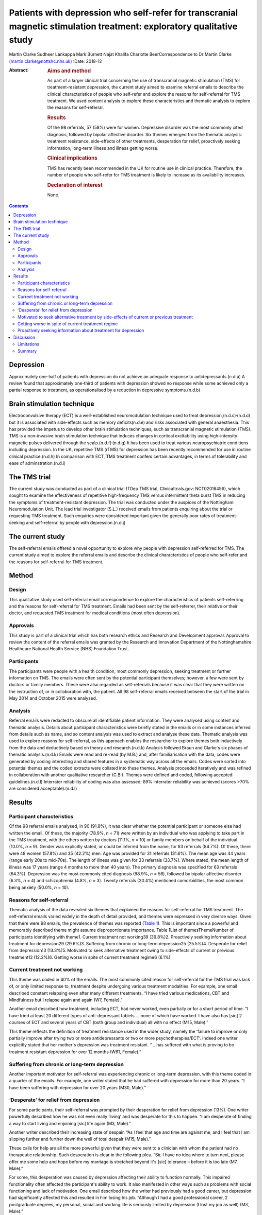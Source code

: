 ======================================================================================================================
Patients with depression who self-refer for transcranial magnetic stimulation treatment: exploratory qualitative study
======================================================================================================================

Martin Clarke
Sudheer Lankappa
Mark Burnett
Najat Khalifa
Charlotte BeerCorrespondence to Dr Martin Clarke
(martin.clarke@nottshc.nhs.uk)
:Date: 2018-12

:Abstract:
   .. rubric:: Aims and method
      :name: sec_a1

   As part of a larger clinical trial concerning the use of transcranial
   magnetic stimulation (TMS) for treatment-resistant depression, the
   current study aimed to examine referral emails to describe the
   clinical characteristics of people who self-refer and explore the
   reasons for self-referral for TMS treatment. We used content analysis
   to explore these characteristics and thematic analysis to explore the
   reasons for self-referral.

   .. rubric:: Results
      :name: sec_a2

   Of the 98 referrals, 57 (58%) were for women. Depressive disorder was
   the most commonly cited diagnosis, followed by bipolar affective
   disorder. Six themes emerged from the thematic analysis: treatment
   resistance, side-effects of other treatments, desperation for relief,
   proactively seeking information, long-term illness and illness
   getting worse.

   .. rubric:: Clinical implications
      :name: sec_a3

   TMS has recently been recommended in the UK for routine use in
   clinical practice. Therefore, the number of people who self-refer for
   TMS treatment is likely to increase as its availability increases.

   .. rubric:: Declaration of interest
      :name: sec_a4

   None.


.. contents::
   :depth: 3
..

.. _sec1-1a:

Depression
==========

Approximately one-half of patients with depression do not achieve an
adequate response to antidepressants.(n.d.a) A review found that
approximately one-third of patients with depression showed no response
while some achieved only a partial response to treatment, as
operationalised by a reduction in depressive symptoms.(n.d.b)

.. _sec1-1b:

Brain stimulation technique
===========================

Electroconvulsive therapy (ECT) is a well-established neuromodulation
technique used to treat depression,(n.d.c)\ :sup:`,`\ (n.d.d) but it is
associated with side-effects such as memory deficits(n.d.e) and risks
associated with general anaesthesia. This has provided the impetus to
develop other brain stimulation techniques, such as transcranial
magnetic stimulation (TMS). TMS is a non-invasive brain stimulation
technique that induces changes in cortical excitability using
high-intensity magnetic pulses delivered through the
scalp.(n.d.f)\ :sup:`,`\ (n.d.g) It has been used to treat various
neuropsychiatric conditions including depression. In the UK, repetitive
TMS (rTMS) for depression has been recently recommended for use in
routine clinical practice.(n.d.h) In comparison with ECT, TMS treatment
confers certain advantages, in terms of tolerability and ease of
adminstration.(n.d.i)

.. _sec1-1c:

The TMS trial
=============

The current study was conducted as part of a clinical trial (TDep TMS
trial, Clinicaltrials.gov: NCT02016456), which sought to examine the
effectiveness of repetitive high-frequency TMS versus intermittent theta
burst TMS in reducing the symptoms of treatment-resistant depression.
The trial was conducted under the auspices of the Nottingham
Neuromodulation Unit. The lead trial investigator (S.L.) received emails
from patients enquiring about the trial or requesting TMS treatment.
Such enquiries were considered important given the generally poor rates
of treatment-seeking and self-referral by people with depression.(n.d.j)

.. _sec1-1d:

The current study
=================

The self-referral emails offered a novel opportunity to explore why
people with depression self-referred for TMS. The current study aimed to
explore the referral emails and describe the clinical characteristics of
people who self-refer and the reasons for self-referral for TMS
treatment.

.. _sec1:

Method
======

.. _sec1-1:

Design
------

This qualitative study used self-referral email correspondence to
explore the characteristics of patients self-referring and the reasons
for self-referral for TMS treatment. Emails had been sent by the
self-referrer, their relative or their doctor, and requested TMS
treatment for medical conditions (most often depression).

.. _sec1-2:

Approvals
---------

This study is part of a clinical trial which has both research ethics
and Research and Development approval. Approval to review the content of
the referral emails was granted by the Research and Innovation
Department of the Nottinghamshire Healthcare National Health Service
(NHS) Foundation Trust.

.. _sec1-3:

Participants
------------

The participants were people with a health condition, most commonly
depression, seeking treatment or further information on TMS. The emails
were often sent by the potential participant themselves; however, a few
were sent by doctors or family members. These were also regarded as
self-referrals because it was clear that they were written on the
instruction of, or in collaboration with, the patient. All 98
self-referral emails received between the start of the trial in May 2014
and October 2015 were analysed.

.. _sec1-4:

Analysis
--------

Referral emails were redacted to obscure all identifiable patient
information. They were analysed using content and thematic analysis.
Details about participant characteristics were briefly stated in the
emails or in some instances inferred from details such as name, and so
content analysis was used to extract and analyse these data. Thematic
analysis was used to explore reasons for self-referral, as this approach
enables the researcher to explore themes both inductively from the data
and deductively based on theory and research.(n.d.k) Analysis followed
Braun and Clarke's six phases of thematic analysis.(n.d.k) Emails were
read and re-read (by M.B.) and, after familiarisation with the data,
codes were generated by coding interesting and shared features in a
systematic way across all the emails. Codes were sorted into potential
themes and the coded extracts were collated into these themes. Analysis
proceeded iteratively and was refined in collaboration with another
qualitative researcher (C.B.). Themes were defined and coded, following
accepted guidelines.(n.d.l) Interrater reliability of coding was also
assessed; 89% interrater reliability was achieved (scores >70% are
considered acceptable).(n.d.l)

.. _sec2:

Results
=======

.. _sec2-1:

Participant characteristics
---------------------------

Of the 98 referral emails analysed, in 90 (91.8%), it was clear whether
the potential participant or someone else had written the email. Of
these, the majority (78.9%, *n* = 71) were written by an individual who
was applying to take part in the TMS treatment, with the others written
by doctors (11.1%, *n* = 10) or family members on behalf of the
individual (10.0%, *n* = 9). Gender was explicitly stated, or could be
inferred from the name, for 83 referrals (84.7%). Of these, there were
48 women (57.8%) and 35 (42.2%) men. Age was provided for 31 referrals
(31.6%). The mean age was 44 years (range early 20s to mid-70s). The
length of illness was given for 33 referrals (33.7%). Where stated, the
mean length of illness was 17 years (range 4 months to more than 40
years). The primary diagnosis was specified for 63 referrals (64.3%).
Depression was the most commonly cited diagnosis (88.9%, *n* = 56),
followed by bipolar affective disorder (6.3%, *n* = 4) and schizophrenia
(4.8%, *n* = 3). Twenty referrals (20.4%) mentioned comorbidities, the
most common being anxiety (50.0%, *n* = 10).

.. _sec2-2:

Reasons for self-referral
-------------------------

Thematic analysis of the data revealed six themes that explained the
reasons for self-referral for TMS treatment. The self-referral emails
varied widely in the depth of detail provided, and themes were expressed
in very diverse ways. Given that there were 98 emails, the prevalence of
themes was reported (`Table 1 <#tab01>`__). This is important since a
powerful and memorably described theme might assume disproportionate
importance. Table 1List of themesThemeNumber of participants identifying
with theme1. Current treatment not working39 (39.8%)2. Proactively
seeking information about treatment for depression29 (29.6%)3. Suffering
from chronic or long-term depression25 (25.5%)4. Desperate for relief
from depression13 (13.3%)5. Motivated to seek alternative treatment
owing to side-effects of current or previous treatment12 (12.2%)6.
Getting worse in spite of current treatment regime6 (6.1%)

.. _sec2-3:

Current treatment not working
-----------------------------

This theme was coded in 40% of the emails. The most commonly cited
reason for self-referral for the TMS trial was lack of, or only limited
response to, treatment despite undergoing various treatment modalities.
For example, one email described constant relapsing even after many
different treatments. “I have tried various medications, CBT and
Mindfulness but I relapse again and again (W7, Female).”

Another email described how treatment, including ECT, had never worked,
even partially or for a short period of time. “I have tried at least 20
different types of anti-depressant tablets … none of which have worked.
I have also has [sic] 2 courses of ECT and several years of CBT (both
group and individual) all with no effect (M15, Male).”

This theme reflects the definition of treatment resistance used in the
wider study, namely the ‘failure to improve or only partially improve
after trying two or more antidepressants or two or more
psychotherapies/ECT’. Indeed one writer explicitly stated that her
mother's depression was treatment resistant. “… has suffered with what
is proving to be treatment resistant depression for over 12 months (W61,
Female).”

.. _sec2-4:

Suffering from chronic or long-term depression
----------------------------------------------

Another important motivator for self-referral was experiencing chronic
or long-term depression, with this theme coded in a quarter of the
emails. For example, one writer stated that he had suffered with
depression for more than 20 years. “I have been suffering with
depression for over 20 years (M30, Male).”

.. _sec2-5:

‘Desperate’ for relief from depression
--------------------------------------

For some participants, their self-referral was prompted by their
desperation for relief from depression (13%). One writer powerfully
described how he was not even really ‘living’ and was desperate for this
to happen. “I am desperate of finding a way to start living and
enjoining [sic] life again (M3, Male).”

Another writer described their increasing state of despair. “As I feel
that age and time are against me, and I feel that I am slipping further
and further down the well of total despair (M15, Male).”

These calls for help are all the more powerful given that they were sent
to a clinician with whom the patient had no therapeutic relationship.
Such desperation is clear in the following plea. “Sir, I have no idea
where to turn next, please offer me some help and hope before my
marriage is stretched beyond it's [sic] tolerance – before it is too
late (M7, Male).”

For some, this desperation was caused by depression affecting their
ability to function normally. This impaired functionality often affected
the participant's ability to work. It also manifested in other ways such
as problems with social functioning and lack of motivation. One email
described how the writer had previously had a good career, but
depression had significantly affected this and resulted in him losing
his job. “Although I had a good professional career, 2 postgraduate
degrees, my personal, social and working life is seriously limited by
depression (I lost my job as well) (M3, Male).”

Another email described how his social life had been affected so badly
that he had cut himself off from those around him. “Have not been able
to work since and have now become a recluse cutting myself off from
family and friends (M20, Male).”

Another writer talked about how upsetting they found their lack of
functionality. “I am finding it very tedious and upsetting that I am
unable to do the things I would [want] to do and need to do at times
(W46, Female).”

.. _sec2-6:

Motivated to seek alternative treatment by side-effects of current or previous treatment
----------------------------------------------------------------------------------------

Self-referral was sometimes prompted by a desire to seek an alternative
treatment to avoid side-effects. TMS is a treatment with few
side-effects; these include headache, nausea, tiredness, syncope and,
very rarely, epileptic seizures. As such it was attractive to people who
had previously experienced negative side-effects with other treatments.
Participants were clearly aware of this and referred in their emails to
the intolerable side-effects they had previously experienced. “I was on
medication for several years but after coming off I have found it
impossible to get back to a medication without intolerable side effects
(W1, Female).”

Some participants had received ECT treatment and also had problems with
the severe side-effects associated with it. TMS is recognised has having
fewer severe side-effects, which is probably why the opportunity to
receive TMS was being explored. For example, one email described a
patient who had previously tried ECT but could not tolerate it so was
looking for a similar treatment but with less severe side-effects. “I
attempted ECT with her which she could not tolerate (W11, Female).”

.. _sec2-7:

Getting worse in spite of current treatment regime
--------------------------------------------------

A small number of people requesting TMS mentioned that their symptoms
were worsening despite treatment and that this is what prompted their
request to participate in the trial (6%). While this theme appeared in
only six emails, it powerfully describes the effect of progressive
deterioration on people's lives, as in the account below of a patient's
relative. “She is now living a twilight existence and progressively
deteriorating (W61, Female).”

.. _sec2-8:

Proactively seeking information about treatment for depression
--------------------------------------------------------------

An interesting inductive theme that emerged from the data was that for
some individuals, the self-referral was motivated by a desire to try
newer, unconventional, treatments for their illness (29.6%). Proactive
searching of the internet or health-related articles in papers and
magazines for novel treatments was how these individuals had found out
about the TMS trial.

Many of the patients had significant knowledge about TMS, having
previously researched TMS treatment. This theme illustrates how patients
with depression wish to be actively involved in exploring treatment
choices which are not offered by their general practitioner or
psychiatrist. For example, one patient described how they had been
researching TMS compared to other treatments they had been offered and
had found that it could be better. “I have read and looked at articles
regarding TMS and they look promising to cure depression with much
better success rate than medications alone or medication and counselling
(W7, Female).”

Another patient had been offered ECT but, having researched TMS, decided
that TMS was superior to ECT. “I have researched ECT and found that TMS
seems to [be] much superior but still evolving as a treatment for
depression (M20, Male).”

.. _sec3:

Discussion
==========

Depression is one of the most commonly cited causes of morbidity
worldwide,(n.d.m) with a lifetime prevalence of approximately
8–12%.(n.d.n)\ :sup:`,`\ (n.d.o) Depression can result in
suicide,(n.d.p) which accounts for 1.4% of all deaths worldwide.(n.d.q)
To our knowledge, this is the first study to describe the
characteristics of people with depression self-referring and the reasons
for self-referral for TMS treatment, albeit in the context of a trial.

Content analysis of the emails revealed that self-referrers were a
heterogeneous group. There was a broad age range, indicating that TMS
has a broad appeal across all age groups. Participants had generally
experienced their illness for several years. However, the average
illness length may be confounded if those who included their length of
illness were those who had experienced it for longer. For example,
participants may have included their long length of illness to emphasise
its severity, perhaps in the belief that it would increase their chance
of being accepted onto the trial.

More women than men self-referred for TMS treatment. This is in line
with research that has shown that women are more likely than men to seek
help for mental disorders,(n.d.r)\ :sup:`,`\ (n.d.s) and that depression
is more prevalent in women than men.(n.d.t)

Thematic analysis of the emails revealed a number of factors prompting
self-referral. The themes offer some important insights into what
motivates people with depression to enquire about TMS treatment. The
most common theme that emerged was ‘current treatment not working’.
Other related themes included ‘motivated to seek alternative treatment
owing to side-effects of current or previous treatment’, ‘suffering from
chronic or long-term depression’ and ‘getting worse in spite of current
treatment regime’. The side-effects of treatments with antidepressants
have been well documented(n.d.u)\ :sup:`,`\ (n.d.v) and so this was not
an unexpected theme. The chronicity and possible long-term nature of
depression are also well documented(n.d.w) and perhaps unsurprisingly
this was mentioned in one-quarter of self-referrals. Self-referrers also
reported that their symptoms were ‘getting worse in spite of a current
treatment regime’. Although this theme was the least common, revealed in
only six emails, it was powerfully described and resonates with the
literature on why people seek help,(n.d.x) and so should not be ignored.

A related and powerful theme was ‘desperate for relief from depression’.
Participants movingly described their desperation for relief from
depression. The lack of treatment options, and not just symptom
severity, may contribute to feelings of desperation.(n.d.y) Evidence of
such themes need not exclude participants from trials; as Swift(n.d.z)
commented, desperation affects voluntariness rather than capacity to
enter into a trial, and this is related to whether acceptable
alternative treatments are available. Moreover, Dunn and colleagues
argued that including desperate patients in clinical trials is
ethical.(n.d.y)

The themes described above go some way towards explaining why, despite
their depression, participants were actively seeking information about
treatment. The unexpected and inductive theme ‘proactively seeking
information about treatment for depression’ revealed how participants
had found information about the TMS trial while researching alternative
treatments.

To date, no published studies have examined why patients with depression
self-refer for TMS. However, gaining access to additional services, such
as otherwise unavailable interventions, has been identified as a key
facilitator for recruiting people with depression into clinical
trials.(n.d.aa) Although TMS was not discussed, the authors noted a
preference for interventions that did not involve medication.(n.d.aa)
This has important implications for recruitment and resonates with
Locock and Smith's study, which found personal benefit to be a primary
motivation for volunteering in a research study, more so than altruistic
considerations.(n.d.ab) Their study explored the reasons people
volunteered to participate in clinical trials across different (mainly
physical) conditions, and found that such personal benefits included
access to new treatment, access to better information and receiving care
from expert specialised teams.(n.d.ab)

.. _sec3-1:

Limitations
-----------

The main limitation of this study was the availability of data. Analyses
were constrained by the information available in the initial referral
email. Emails tend to be short and contain only information the writer
wishes to share. Accordingly, there was no opportunity to clarify
information with the participants, and relevant information may have
been omitted in the referral email. For example, there were missing data
for some of the participant characteristics. Furthermore, the
prospective provision of TMS was linked to a clinical trial where
participants received an intervention 4 days a week for 4 weeks.
Potential self-referrers may have been restricted by this costly and
time-consuming commitment, especially for those who lived further
afield. However, while these constraints may have had an influence on
who ultimately participated in the trial, the email writers were
enquiring about, rather than enrolling in, the study. Therefore, the
participant demographics may still be credible. Future research should
include interviews with participants to explore their reasons for
referral to TMS, to see whether similar reasons are identified which
support our findings. There was also no opportunity for participants to
provide feedback on the findings. It would also be informative to
explore whether participants’ reasons for referral were related to their
response to TMS. However, given that TMS is a relatively new technique
and is not yet widely used in the NHS, we are not aware of any previous
research on the characteristics of those who request the treatment or
their reasons for referral to it, particularly in the UK.

.. _sec3-2:

Summary
-------

In conclusion, the 98 people who self-referred for TMS were a
heterogeneous group, although the majority were female (57.8%). Thematic
analysis of the self-referral emails revealed that participants were
motivated by a desire for an effective alternative treatment for their
treatment-resistant depression. These findings have implications for how
participants for future TMS trials could be targeted; they also suggest
an increased demand for TMS as it becomes more widely known. Given the
updated guidance recommending rTMS for depression in routine clinical
practice in the UK(n.d.h), it is likely that more treatment centres will
be developed to facilitate this.(n.d.ac) Prior to this, rTMS was only
administered in research settings as National Institute for Health and
Care Excellence guidelines stated that although TMS was judged to be
safe, there was uncertainty about the clinical
efficacy.(n.d.f)\ :sup:`,`\ (n.d.ad)

**Martin Clarke** is a Research Fellow at Nottinghamshire Healthcare NHS
Foundation Trust and Honorary Assistant Professor at the School of
Medicine, University of Nottingham, UK; **Sudheer Lankappa** is a
Consultant Psychiatrist at Nottinghamshire Healthcare NHS Foundation
Trust and Honorary Clinical Associate Professor at the School of
Medicine, University of Nottingham, UK; **Najat Khalifa** is a
Consultant Forensic Psychiatrist at Nottinghamshire Healthcare NHS
Foundation Trust and an Associate Professor at the School of Medicine,
University of Nottingham, UK; **Mark Burnett** is a Medical Student at
the School of Medicine, University of Nottingham, UK; **Charlotte Beer**
is an Assistant Professor at the School of Medicine, University of
Nottingham, UK.

.. container:: references csl-bib-body hanging-indent
   :name: refs

   .. container:: csl-entry
      :name: ref-ref1

      n.d.a.

   .. container:: csl-entry
      :name: ref-ref2

      n.d.b.

   .. container:: csl-entry
      :name: ref-ref3

      n.d.c.

   .. container:: csl-entry
      :name: ref-ref4

      n.d.d.

   .. container:: csl-entry
      :name: ref-ref5

      n.d.e.

   .. container:: csl-entry
      :name: ref-ref6

      n.d.f.

   .. container:: csl-entry
      :name: ref-ref7

      n.d.g.

   .. container:: csl-entry
      :name: ref-ref8

      n.d.h.

   .. container:: csl-entry
      :name: ref-ref9

      n.d.i.

   .. container:: csl-entry
      :name: ref-ref10

      n.d.j.

   .. container:: csl-entry
      :name: ref-ref11

      n.d.k.

   .. container:: csl-entry
      :name: ref-ref12

      n.d.l.

   .. container:: csl-entry
      :name: ref-ref13

      n.d.m.

   .. container:: csl-entry
      :name: ref-ref14

      n.d.n.

   .. container:: csl-entry
      :name: ref-ref15

      n.d.o.

   .. container:: csl-entry
      :name: ref-ref16

      n.d.p.

   .. container:: csl-entry
      :name: ref-ref17

      n.d.q.

   .. container:: csl-entry
      :name: ref-ref18

      n.d.r.

   .. container:: csl-entry
      :name: ref-ref19

      n.d.s.

   .. container:: csl-entry
      :name: ref-ref20

      n.d.t.

   .. container:: csl-entry
      :name: ref-ref21

      n.d.u.

   .. container:: csl-entry
      :name: ref-ref22

      n.d.v.

   .. container:: csl-entry
      :name: ref-ref23

      n.d.w.

   .. container:: csl-entry
      :name: ref-ref24

      n.d.x.

   .. container:: csl-entry
      :name: ref-ref25

      n.d.y.

   .. container:: csl-entry
      :name: ref-ref26

      n.d.z.

   .. container:: csl-entry
      :name: ref-ref27

      n.d.aa.

   .. container:: csl-entry
      :name: ref-ref28

      n.d.ab.

   .. container:: csl-entry
      :name: ref-ref29

      n.d.ac.

   .. container:: csl-entry
      :name: ref-ref30

      n.d.ad.
